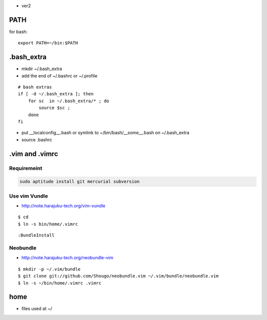 - ver2

PATH
======

for bash::

   export PATH=~/bin:$PATH

.bash_extra
============

- mkdir ~/.bash_extra
- add the end of ~/.bashrc or  ~/.profile

::

    # bash extras
    if [ -d ~/.bash_extra ]; then
        for sc  in ~/.bash_extra/* ; do
            source $sc ; 
        done
    fi

- put __localconfig__.bash or symlink to ~/bin/bash/__some__.bash on ~/.bash_extra
- source .bashrc

.vim and .vimrc
==================

Requiremeint
--------------------

.. code-block:: bash
    
    sudo aptitude install git mercurial subversion

Use vim Vundle
---------------------

- http://note.harajuku-tech.org/vim-vundle

::

    $ cd
    $ ln -s bin/home/.vimrc 

::

    :BundleInstall

Neobundle
------------

- http://note.harajuku-tech.org/neobundle-vim

::

    $ mkdir -p ~/.vim/bundle
    $ git clone git://github.com/Shougo/neobundle.vim ~/.vim/bundle/neobundle.vim
    $ ln -s ~/bin/home/.vimrc .vimrc

home
======

- files used at ~/
